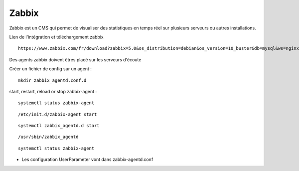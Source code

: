 Zabbix
=======


Zabbix est un CMS qui permet de visualiser des statistiques en temps réel sur plusieurs serveurs ou autres installations.


Lien de l'intégration et téléchargement zabbix 
::

  https://www.zabbix.com/fr/download?zabbix=5.0&os_distribution=debian&os_version=10_buster&db=mysql&ws=nginx
  
Des agents zabbix doivent êtres placé sur les serveurs d'écoute


Créer un fichier de config sur un agent : 
::

   mkdir zabbix_agentd.conf.d
   
start, restart, reload or stop zabbix-agent :
::

  systemctl status zabbix-agent
  
::

  /etc/init.d/zabbix-agent start

::

  systemctl zabbix_agentd.d start
 
::

  /usr/sbin/zabbix_agentd
  
::

  systemctl status zabbix-agent


- Les configuration UserParameter vont dans zabbix-agentd.conf

